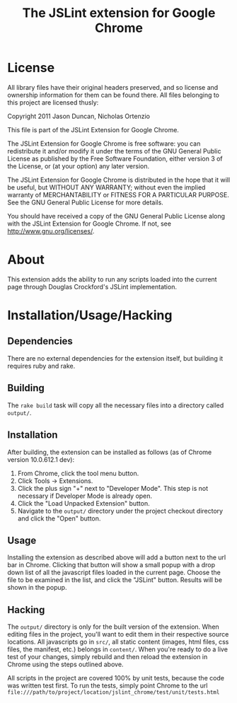 #+TITLE: The JSLint extension for Google Chrome
* License
  All library files have their original headers preserved, and so license and
  ownership information for them can be found there.  All files belonging to
  this project are licensed thusly:

  Copyright 2011 Jason Duncan, Nicholas Ortenzio

  This file is part of the JSLint Extension for Google Chrome.

  The JSLint Extension for Google Chrome is free software: you can redistribute
  it and/or modify it under the terms of the GNU General Public License as
  published by the Free Software Foundation, either version 3 of the License, or
  (at your option) any later version.

  The JSLint Extension for Google Chrome is distributed in the hope that it will
  be useful, but WITHOUT ANY WARRANTY; without even the implied warranty of
  MERCHANTABILITY or FITNESS FOR A PARTICULAR PURPOSE.  See the GNU General
  Public License for more details.

  You should have received a copy of the GNU General Public License along with
  the JSLint Extension for Google Chrome.  If not, see
  <http://www.gnu.org/licenses/>.

* About
  This extension adds the ability to run any scripts loaded into the current
  page through Douglas Crockford's JSLint implementation.

* Installation/Usage/Hacking
** Dependencies
   There are no external dependencies for the extension itself, but building it
   requires ruby and rake.

** Building
   The =rake build= task will copy all the necessary files into a directory
   called =output/=.

** Installation
   After building, the extension can be installed as follows (as of Chrome
   version 10.0.612.1 dev):
1) From Chrome, click the tool menu button.
2) Click Tools -> Extensions.
3) Click the plus sign "+" next to "Developer Mode".  This step is not necessary
   if Developer Mode is already open.
4) Click the "Load Unpacked Extension" button.
5) Navigate to the =output/= directory under the project checkout directory and
   click the "Open" button.

** Usage
   Installing the extension as described above will add a button next to the url
   bar in Chrome.  Clicking that button will show a small popup with a drop down
   list of all the javascript files loaded in the current page.  Choose the file
   to be examined in the list, and click the "JSLint" button.  Results will be
   shown in the popup.

** Hacking
   The =output/= directory is only for the built version of the extension.  When
   editing files in the project, you'll want to edit them in their respective
   source locations.  All javascripts go in =src/=, all static content (images,
   html files, css files, the manifest, etc.) belongs in =content/=.  When you're
   ready to do a live test of your changes, simply rebuild and then reload the
   extension in Chrome using the steps outlined above.

   All scripts in the project are covered 100% by unit tests, because the code was
   written test first.  To run the tests, simply point Chrome to the url
   =file:///path/to/project/location/jslint_chrome/test/unit/tests.html=
